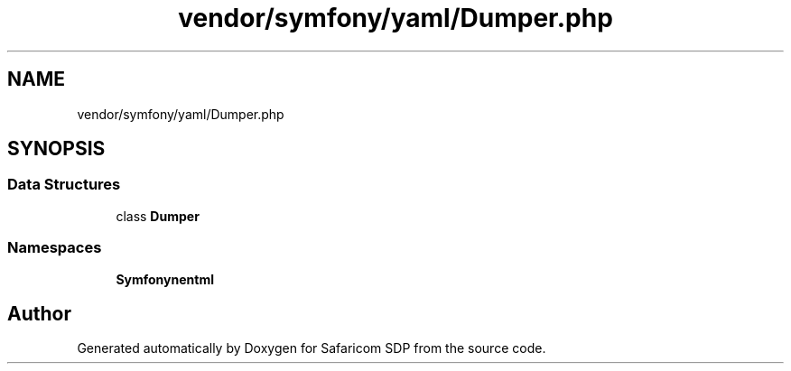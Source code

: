 .TH "vendor/symfony/yaml/Dumper.php" 3 "Sat Sep 26 2020" "Safaricom SDP" \" -*- nroff -*-
.ad l
.nh
.SH NAME
vendor/symfony/yaml/Dumper.php
.SH SYNOPSIS
.br
.PP
.SS "Data Structures"

.in +1c
.ti -1c
.RI "class \fBDumper\fP"
.br
.in -1c
.SS "Namespaces"

.in +1c
.ti -1c
.RI " \fBSymfony\\Component\\Yaml\fP"
.br
.in -1c
.SH "Author"
.PP 
Generated automatically by Doxygen for Safaricom SDP from the source code\&.
